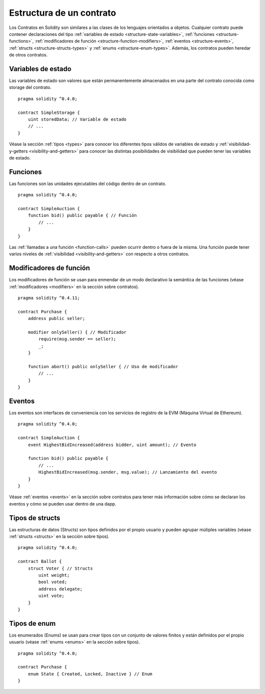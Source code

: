 .. index:: contract, state variable, function, event, struct, enum, function;modifier

.. _contract_structure:

*************************
Estructura de un contrato
*************************

Los Contratos en Solidity son similares a las clases de los lenguajes orientados a objetos.
Cualquier contrato puede contener declaraciones del tipo :ref:`variables de estado <structure-state-variables>`, :ref:`funciones <structure-functions>`, :ref:`modificadores de función <structure-function-modifiers>`, :ref:`eventos <structure-events>`, :ref:`structs <structure-structs-types>` y :ref:`enums <structure-enum-types>`.
Además, los contratos pueden heredar de otros contratos.

.. _structure-state-variables:

Variables de estado
===================

Las variables de estado son valores que están permanentemente almacenados en una parte del contrato conocida como storage del contrato.

::

  pragma solidity ^0.4.0;

  contract SimpleStorage {
      uint storedData; // Variable de estado
      // ...
  }

Véase la sección :ref:`tipos <types>` para conocer los diferentes tipos válidos de variables de estado y :ref:`visibilidad-y-getters <visibility-and-getters>` para conocer las distintas posibilidades de visibilidad que pueden tener las variables de estado.

.. _structure-functions:

Funciones
=========

Las funciones son las unidades ejecutables del código dentro de un contrato.

::

  pragma solidity ^0.4.0;

  contract SimpleAuction {
      function bid() public payable { // Función
          // ...
      }
  }

Las :ref:`llamadas a una función <function-calls>` pueden ocurrir dentro o fuera de la misma. Una función puede tener varios niveles de :ref:`visibilidad <visibility-and-getters>` con respecto a otros contratos.

.. _structure-function-modifiers:

Modificadores de función
========================

Los modificadores de función se usan para enmendar de un modo declarativo la semántica de las funciones (véase :ref:`modificadores <modifiers>` en la sección sobre contratos).

::

  pragma solidity ^0.4.11;

  contract Purchase {
      address public seller;

      modifier onlySeller() { // Modificador
          require(msg.sender == seller);
          _;
      }

      function abort() public onlySeller { // Uso de modificador
          // ...
      }
  }

.. _structure-events:

Eventos
=======

Los eventos son interfaces de conveniencia con los servicios de registro de la EVM (Máquina Virtual de Ethereum).

::

  pragma solidity ^0.4.0;

  contract SimpleAuction {
      event HighestBidIncreased(address bidder, uint amount); // Evento

      function bid() public payable {
          // ...
          HighestBidIncreased(msg.sender, msg.value); // Lanzamiento del evento
      }
  }

Véase :ref:`eventos <events>` en la sección sobre contratos para tener más información sobre cómo se declaran los eventos y cómo se pueden usar dentro de una dapp.

.. _structure-structs-types:

Tipos de structs
================

Las estructuras de datos (Structs) son tipos definidos por el propio usuario y pueden agrupar mútiples variables (véase :ref:`structs <structs>` en la sección sobre tipos).

::

  pragma solidity ^0.4.0;

  contract Ballot {
      struct Voter { // Structs
          uint weight;
          bool voted;
          address delegate;
          uint vote;
      }
  }

.. _structure-enum-types:

Tipos de enum
=============

Los enumerados (Enums) se usan para crear tipos con un conjunto de valores finitos y están definidos por el propio usuario (véase :ref:`enums <enums>` en la sección sobre tipos).

::

  pragma solidity ^0.4.0;

  contract Purchase {
      enum State { Created, Locked, Inactive } // Enum
  }
